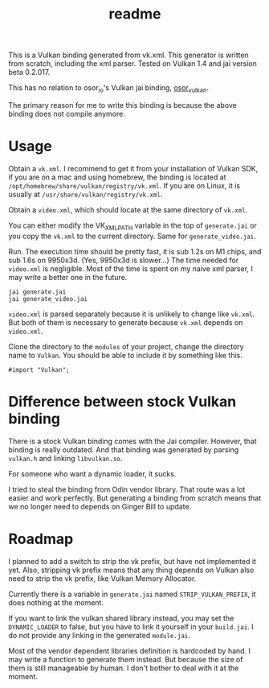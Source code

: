 #+title: readme

This is a Vulkan binding generated from vk.xml. This generator is
written from scratch, including the xml parser. Tested on Vulkan 1.4
and jai version beta 0.2.017.

This has no relation to osor_io's Vulkan jai binding, [[https://github.com/osor-io/osor_vulkan][osor_vulkan]].

The primary reason for me to write this binding is because the above
binding does not compile anymore.

* Usage
Obtain a ~vk.xml~. I recommend to get it from your installation of
Vulkan SDK, if you are on a mac and using homebrew, the binding is
located at ~/opt/homebrew/share/vulkan/registry/vk.xml~. If you are on
Linux, it is usually at ~/usr/share/vulkan/registry/vk.xml~.

Obtain a ~video.xml~, which should locate at the same directory of
~vk.xml~.

You can either modify the VK_XML_PATH variable in the top of
~generate.jai~ or you copy the ~vk.xml~ to the current directory.
Same for ~generate_video.jai~.

Run. The execution time should be pretty fast, it is sub 1.2s on M1
chips, and sub 1.6s on 9950x3d. (Yes, 9950x3d is slower...) The time
needed for ~video.xml~ is negligible. Most of the time is spent on my
naive xml parser, I may write a better one in the future.
#+begin_src shell
  jai generate.jai
  jai generate_video.jai
#+end_src

~video.xml~ is parsed separately because it is unlikely to change like
~vk.xml~. But both of them is necessary to generate because ~vk.xml~
depends on ~video.xml~.

Clone the directory to the ~modules~ of your project, change the
directory name to ~Vulkan~. You should be able to include it by
something like this.
#+begin_src jai
  #import "Vulkan";
#+end_src

* Difference between stock Vulkan binding
There is a stock Vulkan binding comes with the Jai compiler. However,
that binding is really outdated. And that binding was generated by
parsing ~vulkan.h~ and linking ~libvulkan.so~.

For someone who want a dynamic loader, it sucks.

I tried to steal the binding from Odin vendor library. That route was
a lot easier and work perfectly. But generating a binding from scratch
means that we no longer need to depends on Ginger Bill to update.

* Roadmap
I planned to add a switch to strip the vk prefix, but have not
implemented it yet. Also, stripping vk prefix means that any thing
depends on Vulkan also need to strip the vk prefix, like Vulkan Memory
Allocator.

Currently there is a variable in ~generate.jai~ named
~STRIP_VULKAN_PREFIX~, it does nothing at the moment.

If you want to link the vulkan shared library instead, you may set the
~DYNAMIC_LOADER~ to false, but you have to link it yourself in your
~build.jai~. I do not provide any linking in the generated
~module.jai~.

Most of the vendor dependent libraries definition is hardcoded by
hand. I may write a function to generate them instead. But because the
size of them is still manageable by human. I don't bother to deal with
it at the moment.
